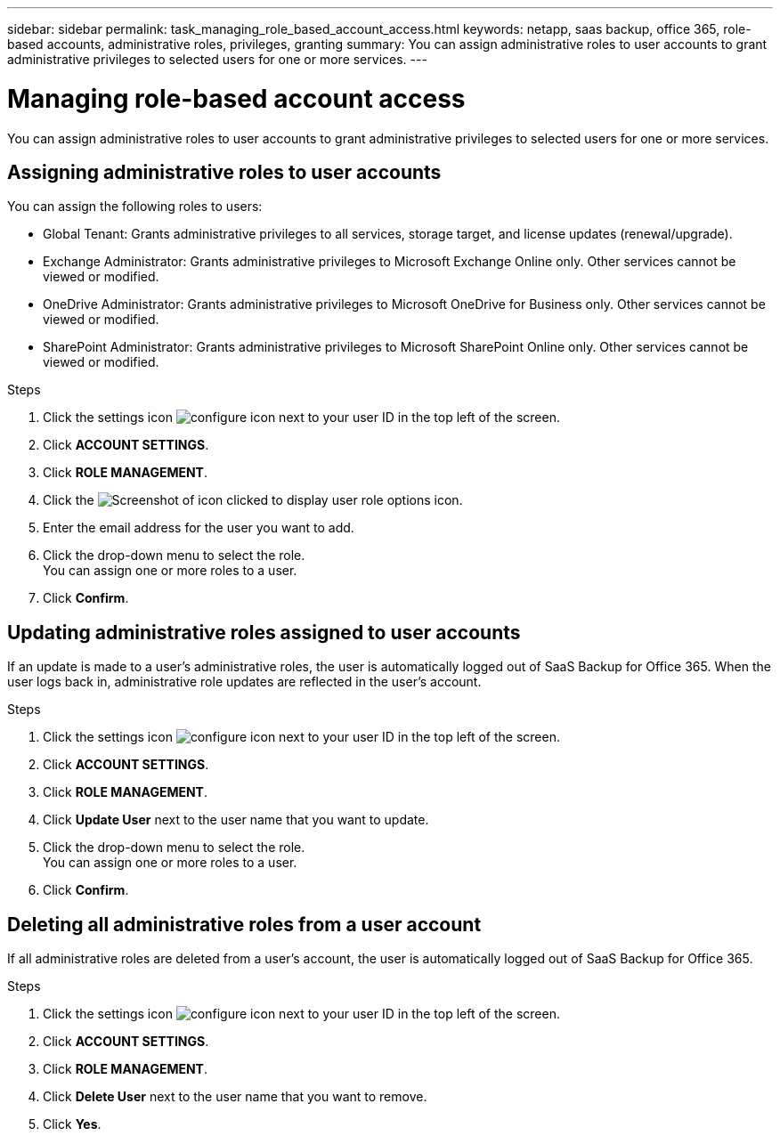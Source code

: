 ---
sidebar: sidebar
permalink: task_managing_role_based_account_access.html
keywords: netapp, saas backup, office 365, role-based accounts, administrative roles, privileges, granting
summary: You can assign administrative roles to user accounts to grant administrative privileges to selected users for one or more services.
---

= Managing role-based account access
:toc: macro
:toclevels: 1
:hardbreaks:
:nofooter:
:icons: font
:linkattrs:
:imagesdir: ./media/

[.lead]
You can assign administrative roles to user accounts to grant administrative privileges to selected users for one or more services.

toc::[]

== Assigning administrative roles to user accounts
You can assign the following roles to users:

* Global Tenant: Grants administrative privileges to all services, storage target, and license updates (renewal/upgrade).
* Exchange Administrator: Grants administrative privileges to Microsoft Exchange Online only.  Other services cannot be viewed or modified.
* OneDrive Administrator: Grants administrative privileges to Microsoft OneDrive for Business only.  Other services cannot be viewed or modified.
* SharePoint Administrator: Grants administrative privileges to Microsoft SharePoint Online only.  Other services cannot be viewed or modified.

.Steps

. Click the settings icon image:configure_icon.jpg[] next to your user ID in the top left of the screen.
. Click *ACCOUNT SETTINGS*.
. Click *ROLE MANAGEMENT*.
. Click the image:bluecircle_icon.gif[Screenshot of icon clicked to display user role options] icon.
. Enter the email address for the user you want to add.
. Click the drop-down menu to select the role.
  You can assign one or more roles to a user.
. Click *Confirm*.

== Updating administrative roles assigned to user accounts
If an update is made to a user's administrative roles, the user is automatically logged out of SaaS Backup for Office 365. When the user logs back in, administrative role updates are reflected in the user's account.

.Steps

. Click the settings icon image:configure_icon.jpg[] next to your user ID in the top left of the screen.
. Click *ACCOUNT SETTINGS*.
. Click *ROLE MANAGEMENT*.
. Click  *Update User* next to the user name that you want to update.
. Click the drop-down menu to select the role.
  You can assign one or more roles to a user.
. Click *Confirm*.

== Deleting all administrative roles from a user account
If all administrative roles are deleted from a user's account, the user is automatically logged out of SaaS Backup for Office 365.

.Steps

. Click the settings icon image:configure_icon.jpg[] next to your user ID in the top left of the screen.
. Click *ACCOUNT SETTINGS*.
. Click *ROLE MANAGEMENT*.
. Click  *Delete User* next to the user name that you want to remove.
. Click *Yes*.
